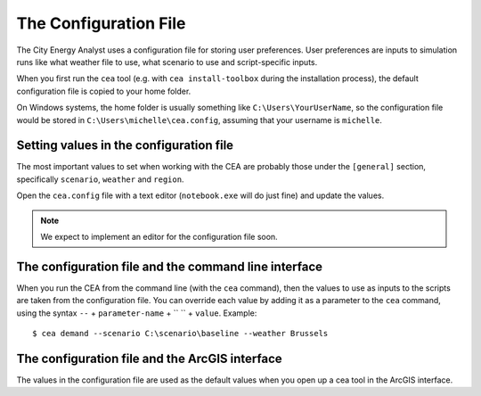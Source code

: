 The Configuration File
======================

The City Energy Analyst uses a configuration file for storing user preferences. User preferences
are inputs to simulation runs like what weather file to use, what scenario to use and script-specific inputs.

When you first run the ``cea`` tool (e.g. with ``cea install-toolbox`` during the installation process), the default
configuration file is copied to your home folder.

On Windows systems, the home folder is usually something like ``C:\Users\YourUserName``, so the configuration file
would be stored in ``C:\Users\michelle\cea.config``, assuming that your username is ``michelle``.


Setting values in the configuration file
----------------------------------------

The most important values to set when working with the CEA are probably those under the ``[general]`` section,
specifically ``scenario``, ``weather`` and ``region``.

Open the ``cea.config`` file with a text editor (``notebook.exe`` will do just fine) and update the values.

.. note:: We expect to implement an editor for the configuration file soon.

The configuration file and the command line interface
-----------------------------------------------------

When you run the CEA from the command line (with the ``cea`` command), then the values to use as inputs to the scripts
are taken from the configuration file. You can override each value by adding it as a parameter to the ``cea`` command,
using the syntax ``--`` + ``parameter-name`` + `` `` + ``value``. Example::

    $ cea demand --scenario C:\scenario\baseline --weather Brussels

The configuration file and the ArcGIS interface
-----------------------------------------------

The values in the configuration file are used as the default values when you open up a cea tool in the ArcGIS interface.